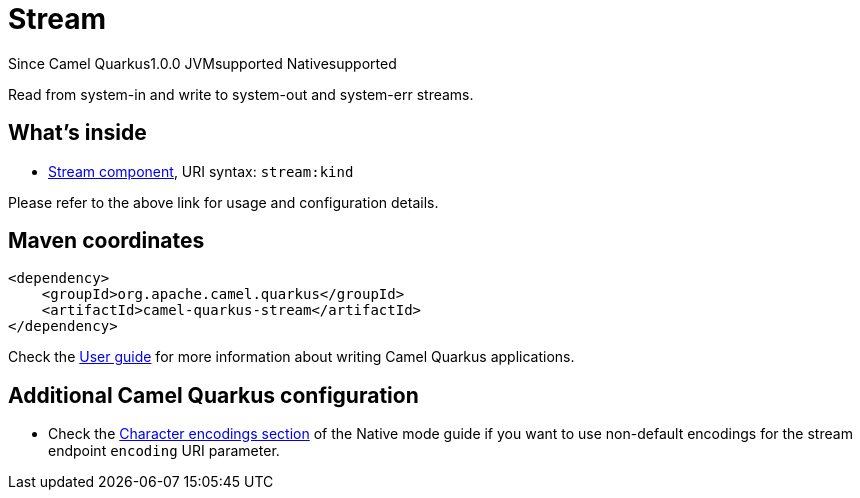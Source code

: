 // Do not edit directly!
// This file was generated by camel-quarkus-maven-plugin:update-extension-doc-page

[[stream]]
= Stream

[.badges]
[.badge-key]##Since Camel Quarkus##[.badge-version]##1.0.0## [.badge-key]##JVM##[.badge-supported]##supported## [.badge-key]##Native##[.badge-supported]##supported##

Read from system-in and write to system-out and system-err streams.

== What's inside

* https://camel.apache.org/components/latest/stream-component.html[Stream component], URI syntax: `stream:kind`

Please refer to the above link for usage and configuration details.

== Maven coordinates

[source,xml]
----
<dependency>
    <groupId>org.apache.camel.quarkus</groupId>
    <artifactId>camel-quarkus-stream</artifactId>
</dependency>
----

Check the xref:user-guide/index.adoc[User guide] for more information about writing Camel Quarkus applications.

== Additional Camel Quarkus configuration

* Check the xref:user-guide/native-mode.adoc#charsets[Character encodings section] of the Native mode guide if you want to use
 non-default encodings for the stream endpoint `encoding` URI parameter.

